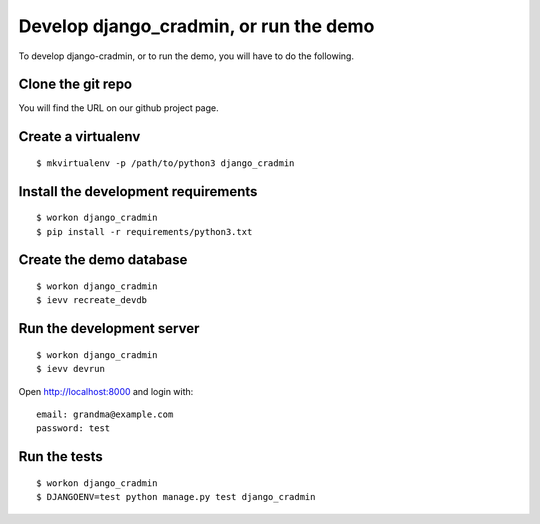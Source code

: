 #######################################
Develop django_cradmin, or run the demo
#######################################

To develop django-cradmin, or to run the demo, you will have to do the following.


******************
Clone the git repo
******************
You will find the URL on our github project page.


*******************
Create a virtualenv
*******************
::

    $ mkvirtualenv -p /path/to/python3 django_cradmin


************************************
Install the development requirements
************************************
::

    $ workon django_cradmin
    $ pip install -r requirements/python3.txt


************************
Create the demo database
************************
::

    $ workon django_cradmin
    $ ievv recreate_devdb


**************************
Run the development server
**************************
::

    $ workon django_cradmin
    $ ievv devrun

Open http://localhost:8000 and login with::

    email: grandma@example.com
    password: test


*************
Run the tests
*************
::

    $ workon django_cradmin
    $ DJANGOENV=test python manage.py test django_cradmin
